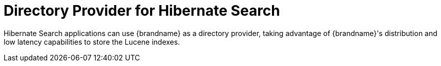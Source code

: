 [id="integrations_{context}"]
= Directory Provider for Hibernate Search

Hibernate Search applications can use {brandname} as a directory provider, taking advantage of {brandname}'s distribution and low latency capabilities to store the Lucene indexes.